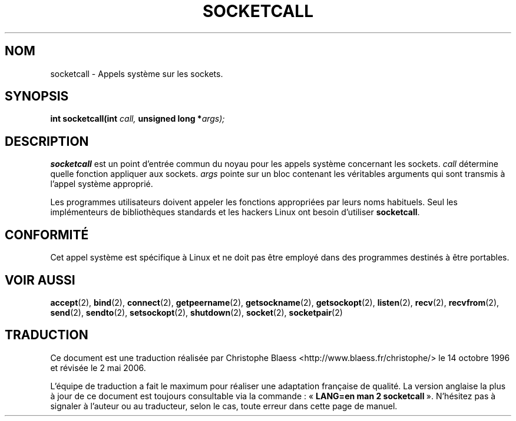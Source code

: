 .\" Hey Emacs! This file is -*- nroff -*- source.
.\"
.\" Copyright (c) 1995 Michael Chastain (mec@shell.portal.com), 15 April 1995.
.\"
.\" This is free documentation; you can redistribute it and/or
.\" modify it under the terms of the GNU General Public License as
.\" published by the Free Software Foundation; either version 2 of
.\" the License, or (at your option) any later version.
.\"
.\" The GNU General Public License's references to "object code"
.\" and "executables" are to be interpreted as the output of any
.\" document formatting or typesetting system, including
.\" intermediate and printed output.
.\"
.\" This manual is distributed in the hope that it will be useful,
.\" but WITHOUT ANY WARRANTY; without even the implied warranty of
.\" MERCHANTABILITY or FITNESS FOR A PARTICULAR PURPOSE.  See the
.\" GNU General Public License for more details.
.\"
.\" You should have received a copy of the GNU General Public
.\" License along with this manual; if not, write to the Free
.\" Software Foundation, Inc., 675 Mass Ave, Cambridge, MA 02139,
.\" USA.
.\"
.\" Modified Tue Oct 22 22:11:53 1996 by Eric S. Raymond <esr@thyrsus.com>
.\"
.\" Traduction 14/10/1996 par Christophe Blaess (ccb@club-internet.fr)
.\" Màj 18/07/2003 LDP-1.56
.\" Màj 01/05/2006 LDP-1.67.1
.\"
.TH SOCKETCALL 2 "15 avril 1995" LDP "Manuel du programmeur Linux"
.SH NOM
socketcall \- Appels système sur les sockets.
.SH SYNOPSIS
.BI "int socketcall(int" " call, " "unsigned long *" "args);"
.SH DESCRIPTION
.B socketcall
est un point d'entrée commun du noyau pour les appels système
concernant les sockets.
.I call
détermine quelle fonction appliquer aux sockets.
.I args
pointe sur un bloc contenant les véritables arguments qui
sont transmis à l'appel système approprié.
.PP
Les programmes utilisateurs doivent appeler les fonctions appropriées
par leurs noms habituels. Seul les implémenteurs de bibliothèques
standards et les hackers Linux ont besoin d'utiliser
.BR socketcall .
.SH CONFORMITÉ
Cet appel système est spécifique à Linux et ne doit pas être employé
dans des programmes destinés à être portables.
.SH "VOIR AUSSI"
.BR accept (2),
.BR bind (2),
.BR connect (2),
.BR getpeername (2),
.BR getsockname (2),
.BR getsockopt (2),
.BR listen (2),
.BR recv (2),
.BR recvfrom (2),
.BR send (2),
.BR sendto (2),
.BR setsockopt (2),
.BR shutdown (2),
.BR socket (2),
.BR socketpair (2)
.SH TRADUCTION
.PP
Ce document est une traduction réalisée par Christophe Blaess
<http://www.blaess.fr/christophe/> le 14\ octobre\ 1996
et révisée le 2\ mai\ 2006.
.PP
L'équipe de traduction a fait le maximum pour réaliser une adaptation
française de qualité. La version anglaise la plus à jour de ce document est
toujours consultable via la commande\ : «\ \fBLANG=en\ man\ 2\ socketcall\fR\ ».
N'hésitez pas à signaler à l'auteur ou au traducteur, selon le cas, toute
erreur dans cette page de manuel.
